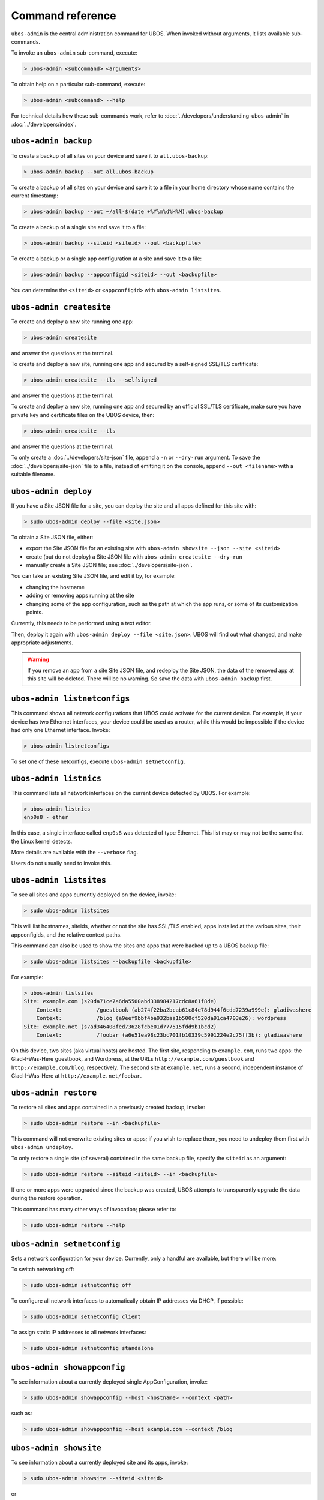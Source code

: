 Command reference
=================

``ubos-admin`` is the central administration command for UBOS.  When invoked without arguments,
it lists available sub-commands.

To invoke an ``ubos-admin`` sub-command, execute:

.. code-block:: none

   > ubos-admin <subcommand> <arguments>

To obtain help on a particular sub-command, execute:

.. code-block:: none

   > ubos-admin <subcommand> --help

For technical details how these sub-commands work, refer to :doc:`../developers/understanding-ubos-admin`
in :doc:`../developers/index`.

``ubos-admin backup``
---------------------

To create a backup of all sites on your device and save it to ``all.ubos-backup``:

.. code-block:: none

   > ubos-admin backup --out all.ubos-backup

To create a backup of all sites on your device and save it to a file in your home directory
whose name contains the current timestamp:

.. code-block:: none

   > ubos-admin backup --out ~/all-$(date +%Y%m%d%H%M).ubos-backup

To create a backup of a single site and save it to a file:

.. code-block:: none

   > ubos-admin backup --siteid <siteid> --out <backupfile>

To create a backup or a single app configuration at a site and save it to a file:

.. code-block:: none

   > ubos-admin backup --appconfigid <siteid> --out <backupfile>

You can determine the ``<siteid>`` or ``<appconfigid>`` with ``ubos-admin listsites``.

``ubos-admin createsite``
-------------------------

To create and deploy a new site running one app:

.. code-block:: none

   > ubos-admin createsite

and answer the questions at the terminal.

To create and deploy a new site, running one app and secured by a self-signed SSL/TLS certificate:

.. code-block:: none

   > ubos-admin createsite --tls --selfsigned

and answer the questions at the terminal.

To create and deploy a new site, running one app and secured by an official SSL/TLS certificate,
make sure you have private key and certificate files on the UBOS device, then:

.. code-block:: none

   > ubos-admin createsite --tls

and answer the questions at the terminal.

To only create a :doc:`../developers/site-json` file, append a ``-n`` or ``--dry-run``
argument. To save the :doc:`../developers/site-json` file to a file, instead of
emitting it on the console, append ``--out <filename>`` with a suitable filename.

``ubos-admin deploy``
---------------------

If you have a Site JSON file for a site, you can deploy the site and all apps defined
for this site with:

.. code-block:: none

   > sudo ubos-admin deploy --file <site.json>

To obtain a Site JSON file, either:

* export the Site JSON file for an existing site with ``ubos-admin showsite --json --site <siteid>``
* create (but do not deploy) a Site JSON file with ``ubos-admin createsite --dry-run``
* manually create a Site JSON file; see :doc:`../developers/site-json`.

You can take an existing Site JSON file, and edit it by, for example:

* changing the hostname
* adding or removing apps running at the site
* changing some of the app configuration, such as the path at which the app runs, or
  some of its customization points.

Currently, this needs to be performed using a text editor.

Then, deploy it again with ``ubos-admin deploy --file <site.json>``. UBOS will find out
what changed, and make appropriate adjustments.

.. warning:: If you remove an app from a site Site JSON file, and redeploy the Site JSON,
   the data of the removed app at this site will be deleted. There will be no warning.
   So save the data with ``ubos-admin backup`` first.

``ubos-admin listnetconfigs``
-----------------------------

This command shows all network configurations that UBOS could activate for the current
device. For example, if your device has two Ethernet interfaces, your device could be
used as a router, while this would be impossible if the device had only one Ethernet
interface. Invoke:

.. code-block:: none

   > ubos-admin listnetconfigs

To set one of these netconfigs, execute ``ubos-admin setnetconfig``.

``ubos-admin listnics``
-----------------------

This command lists all network interfaces on the current device detected by UBOS.
For example:

.. code-block:: none

   > ubos-admin listnics
   enp0s8 - ether

In this case, a single interface called ``enp0s8`` was detected of type Ethernet. This
list may or may not be the same that the Linux kernel detects.

More details are available with the ``--verbose`` flag.

Users do not usually need to invoke this.


``ubos-admin listsites``
------------------------

To see all sites and apps currently deployed on the device, invoke:

.. code-block:: none

   > sudo ubos-admin listsites

This will list hostnames, siteids, whether or not the site has SSL/TLS enabled,
apps installed at the various sites, their appconfigids, and the relative context
paths.

This command can also be used to show the sites and apps that were backed up to
a UBOS backup file:

.. code-block:: none

   > sudo ubos-admin listsites --backupfile <backupfile>

For example:

.. code-block:: none

   > ubos-admin listsites
   Site: example.com (s20da71ce7a6da5500abd338984217cdc8a61f8de)
       Context:           /guestbook (ab274f22ba2bcab61c84e78d944f6cdd7239a999e): gladiwashere
       Context:           /blog (a9eef9bbf4ba932baa1b500cf520da91ca4703e26): wordpress
   Site: example.net (s7ad346408fed73628fcbe01d777515fdd9b1bcd2)
       Context:           /foobar (a6e51ea98c23bc701fb10339c5991224e2c75ff3b): gladiwashere

On this device, two sites (aka virtual hosts) are hosted. The first site, responding
to ``example.com``, runs two apps: the Glad-I-Was-Here guestbook, and Wordpress, at the
URLs ``http://example.com/guestbook`` and ``http://example.com/blog``,
respectively. The second site at ``example.net``, runs a second, independent instance
of Glad-I-Was-Here at ``http://example.net/foobar``.

``ubos-admin restore``
----------------------

To restore all sites and apps contained in a previously created backup, invoke:

.. code-block:: none

   > sudo ubos-admin restore --in <backupfile>

This command will not overwrite existing sites or apps; if you wish to replace them, you
need to undeploy them first with ``ubos-admin undeploy``.

To only restore a single site (of several) contained in the same backup file, specify
the ``siteid`` as an argument:

.. code-block:: none

   > sudo ubos-admin restore --siteid <siteid> --in <backupfile>

If one or more apps were upgraded since the backup was created, UBOS attempts to
transparently upgrade the data during the restore operation.

This command has many other ways of invocation; please refer to:

.. code-block:: none

   > sudo ubos-admin restore --help

``ubos-admin setnetconfig``
---------------------------

Sets a network configuration for your device. Currently, only a handful are available,
but there will be more:

To switch networking off:

.. code-block:: none

   > sudo ubos-admin setnetconfig off

To configure all network interfaces to automatically obtain IP addresses via DHCP, if
possible:

.. code-block:: none

   > sudo ubos-admin setnetconfig client

To assign static IP addresses to all network interfaces:

.. code-block:: none

   > sudo ubos-admin setnetconfig standalone


``ubos-admin showappconfig``
----------------------------

To see information about a currently deployed single AppConfiguration, invoke:

.. code-block:: none

   > sudo ubos-admin showappconfig --host <hostname> --context <path>

such as:

.. code-block:: none

   > sudo ubos-admin showappconfig --host example.com --context /blog

``ubos-admin showsite``
-----------------------

To see information about a currently deployed site and its apps, invoke:

.. code-block:: none

   > sudo ubos-admin showsite --siteid <siteid>

or

.. code-block:: none

   > sudo ubos-admin showsite --host <hostname>

For example:

.. code-block:: none

   > ubos-admin showsite --siteid s20...
   Site: example.com (s20da71ce7a6da5500abd338984217cdc8a61f8de)
       Context:           /guestbook (ab274f22ba2bcab61c84e78d944f6cdd7239a999e): gladiwashere
       Context:           /blog (a9eef9bbf4ba932baa1b500cf520da91ca4703e26): wordpress

This site responds to ``example.com`` and runs two apps: the Glad-I-Was-Here guestbook, and
Wordpress, at the URLs ``http://example.com/guestbook`` and ``http://example.com/blog``,
respectively. Nothing is being said about other sites that may or may not run on the same
device.

``ubos-admin undeploy``
-----------------------

To undeploy an existing site and all apps running at this site as if they had never
existed, invoke:

.. code-block:: none

   > sudo ubos-admin undeploy --siteid <siteid>

or:

.. code-block:: none

   > sudo ubos-admin undeploy --host <hostname>

.. warning:: Undeploying a site is like ``rm -rf``. All the data at the site will be lost.
   To retain the data, first run ``ubos-admin backup`` before undeploying (see :doc:`backup`)

``ubos-admin update``
---------------------

To upgrade all code on your device to the latest version, invoke:

.. code-block:: none

   > ubos-admin update

